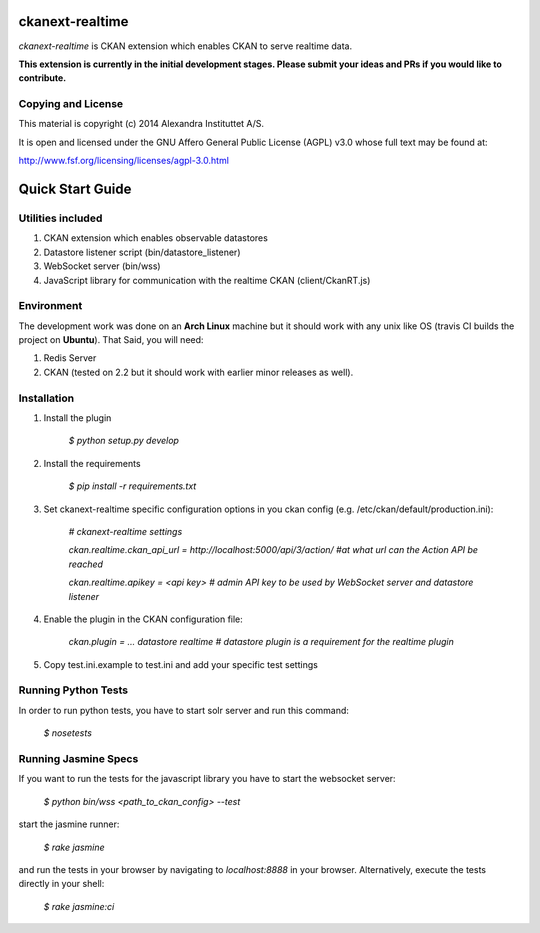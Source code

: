 ckanext-realtime
================

.. image:: https://travis-ci.org/alexandrainst/ckanext-realtime.png?branch=master
	:target: https://travis-ci.org/alexandrainst/ckanext-realtime
.. image:: https://coveralls.io/repos/alexandrainst/ckanext-realtime/badge.png
	:target: https://coveralls.io/r/alexandrainst/ckanext-realtime

*ckanext-realtime* is CKAN extension which enables CKAN to serve realtime data.

**This extension is currently in the initial development stages. Please submit your ideas and PRs if you would like to contribute.**

Copying and License
-------------------

This material is copyright (c) 2014 Alexandra Instituttet A/S.

It is open and licensed under the GNU Affero General Public License (AGPL) v3.0
whose full text may be found at:

http://www.fsf.org/licensing/licenses/agpl-3.0.html


Quick Start Guide
=================

Utilities included
------------------
#. CKAN extension which enables observable datastores
#. Datastore listener script (bin/datastore_listener)
#. WebSocket server (bin/wss)
#. JavaScript library for communication with the realtime CKAN (client/CkanRT.js)

Environment
-----------
The development work was done on an **Arch Linux** machine but it should work
with any unix like OS (travis CI builds the project on **Ubuntu**). That Said, you will need:

#. Redis Server
#. CKAN (tested on 2.2 but it should work with earlier minor releases as well).


Installation
------------

#. Install the plugin
	
	*$ python setup.py develop*
#. Install the requirements

	*$ pip install -r requirements.txt* 
#. Set ckanext-realtime specific configuration options in you ckan config (e.g. /etc/ckan/default/production.ini):
	
	*# ckanext-realtime settings*
	
	*ckan.realtime.ckan_api_url = http://localhost:5000/api/3/action/ #at what url can the Action API be reached*
	
	*ckan.realtime.apikey = <api key> 	# admin API key to be used by WebSocket server and datastore listener*
	
#. Enable the plugin in the CKAN configuration file:
	
	*ckan.plugin = ... datastore realtime # datastore plugin is a requirement for the realtime plugin*
	
#. Copy test.ini.example to test.ini and add your specific test settings


Running Python Tests
--------------------
In order to run python tests, you have to start solr server and run this command:
	
	*$ nosetests*
	
Running Jasmine Specs
---------------------
If you want to run the tests for the javascript library you have to start the websocket server:
	
	*$ python bin/wss <path_to_ckan_config> --test*

start the jasmine runner:

	*$ rake jasmine*
	
and run the tests in  your browser by navigating to *localhost:8888* in your browser. Alternatively, execute the tests directly in your shell:

	*$ rake jasmine:ci*
